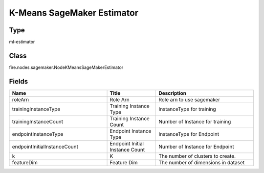 K-Means SageMaker Estimator
=========== 



Type
--------- 

ml-estimator

Class
--------- 

fire.nodes.sagemaker.NodeKMeansSageMakerEstimator

Fields
--------- 

.. list-table::
      :widths: 10 5 10
      :header-rows: 1

      * - Name
        - Title
        - Description
      * - roleArn
        - Role Arn
        - Role arn to use sagemaker
      * - trainingInstanceType
        - Training Instance Type
        - InstanceType for training
      * - trainingInstanceCount
        - Training Instance Count
        - Number of Instance for training
      * - endpointInstanceType
        - Endpoint Instance Type
        - InstanceType for Endpoint
      * - endpointInitialInstanceCount
        - Endpoint Initial Instance Count
        - Number of Instance for Endpoint
      * - k
        - K
        - The number of clusters to create.
      * - featureDim
        - Feature Dim
        - The number of dimensions in dataset




